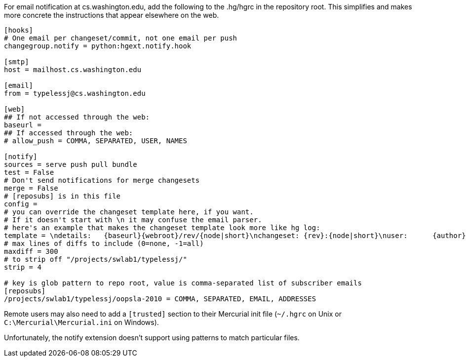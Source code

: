 For email notification at cs.washington.edu, add the following to the
.hg/hgrc in the repository root.  This simplifies and makes more concrete
the instructions that appear elsewhere on the web.

```
[hooks]
# One email per changeset/commit, not one email per push
changegroup.notify = python:hgext.notify.hook

[smtp]
host = mailhost.cs.washington.edu

[email]
from = typelessj@cs.washington.edu

[web]
## If not accessed through the web:
baseurl = 
## If accessed through the web:
# allow_push = COMMA, SEPARATED, USER, NAMES

[notify]
sources = serve push pull bundle
test = False
# Don't send notifications for merge changesets
merge = False
# [reposubs] is in this file
config = 
# you can override the changeset template here, if you want.
# If it doesn't start with \n it may confuse the email parser.
# here's an example that makes the changeset template look more like hg log:
template = \ndetails:   {baseurl}{webroot}/rev/{node|short}\nchangeset: {rev}:{node|short}\nuser:      {author}\ndate:      {date|date}\ndescription:\n{desc}\n
# max lines of diffs to include (0=none, -1=all)
maxdiff = 300
# to strip off "/projects/swlab1/typelessj/"
strip = 4

# key is glob pattern to repo root, value is comma-separated list of subscriber emails
[reposubs]
/projects/swlab1/typelessj/oopsla-2010 = COMMA, SEPARATED, EMAIL, ADDRESSES
```


Remote users may also need to add a `[trusted]` section to their Mercurial
init file (`~/.hgrc` on Unix or `C:\Mercurial\Mercurial.ini` on Windows).

Unfortunately, the notify extension doesn't support using patterns to match
particular files.
